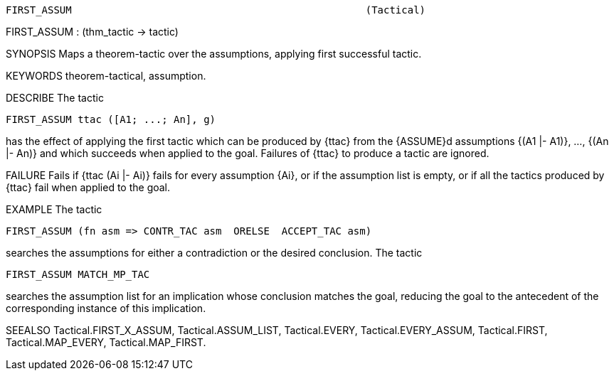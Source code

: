 ----------------------------------------------------------------------
FIRST_ASSUM                                                 (Tactical)
----------------------------------------------------------------------
FIRST_ASSUM : (thm_tactic -> tactic)

SYNOPSIS
Maps a theorem-tactic over the assumptions, applying first successful tactic.

KEYWORDS
theorem-tactical, assumption.

DESCRIBE
The tactic

   FIRST_ASSUM ttac ([A1; ...; An], g)

has the effect of applying the first tactic which can be produced by
{ttac} from the {ASSUME}d assumptions {(A1 |- A1)}, ..., {(An |- An)} and which
succeeds when applied to the goal. Failures of {ttac} to produce a tactic are
ignored.

FAILURE
Fails if {ttac (Ai |- Ai)} fails for every assumption {Ai}, or if the
assumption list is empty, or if all the tactics produced by {ttac} fail when
applied to the goal.

EXAMPLE
The tactic

   FIRST_ASSUM (fn asm => CONTR_TAC asm  ORELSE  ACCEPT_TAC asm)

searches the assumptions for either a contradiction or the desired
conclusion. The tactic

   FIRST_ASSUM MATCH_MP_TAC

searches the assumption list for an implication whose conclusion
matches the goal, reducing the goal to the antecedent of the corresponding
instance of this implication.

SEEALSO
Tactical.FIRST_X_ASSUM, Tactical.ASSUM_LIST, Tactical.EVERY,
Tactical.EVERY_ASSUM, Tactical.FIRST, Tactical.MAP_EVERY,
Tactical.MAP_FIRST.

----------------------------------------------------------------------
